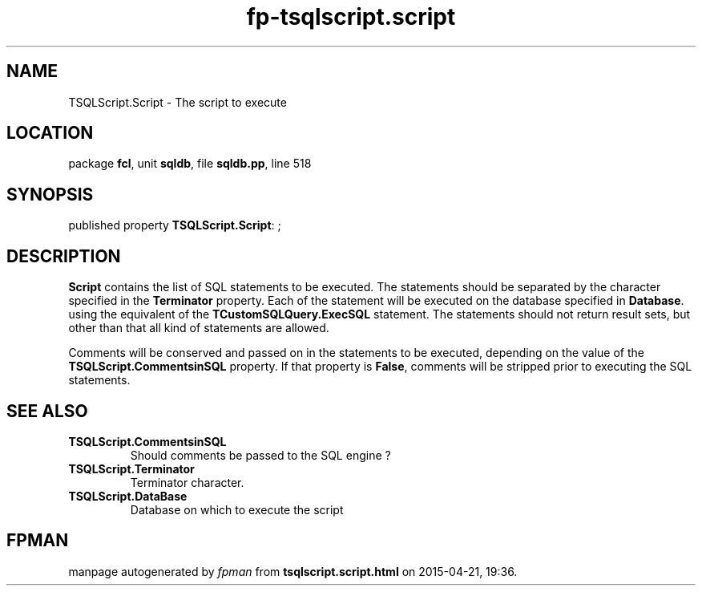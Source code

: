 .\" file autogenerated by fpman
.TH "fp-tsqlscript.script" 3 "2014-03-14" "fpman" "Free Pascal Programmer's Manual"
.SH NAME
TSQLScript.Script - The script to execute
.SH LOCATION
package \fBfcl\fR, unit \fBsqldb\fR, file \fBsqldb.pp\fR, line 518
.SH SYNOPSIS
published property \fBTSQLScript.Script\fR: ;
.SH DESCRIPTION
\fBScript\fR contains the list of SQL statements to be executed. The statements should be separated by the character specified in the \fBTerminator\fR property. Each of the statement will be executed on the database specified in \fBDatabase\fR. using the equivalent of the \fBTCustomSQLQuery.ExecSQL\fR statement. The statements should not return result sets, but other than that all kind of statements are allowed.

Comments will be conserved and passed on in the statements to be executed, depending on the value of the \fBTSQLScript.CommentsinSQL\fR property. If that property is \fBFalse\fR, comments will be stripped prior to executing the SQL statements.


.SH SEE ALSO
.TP
.B TSQLScript.CommentsinSQL
Should comments be passed to the SQL engine ?
.TP
.B TSQLScript.Terminator
Terminator character.
.TP
.B TSQLScript.DataBase
Database on which to execute the script

.SH FPMAN
manpage autogenerated by \fIfpman\fR from \fBtsqlscript.script.html\fR on 2015-04-21, 19:36.

